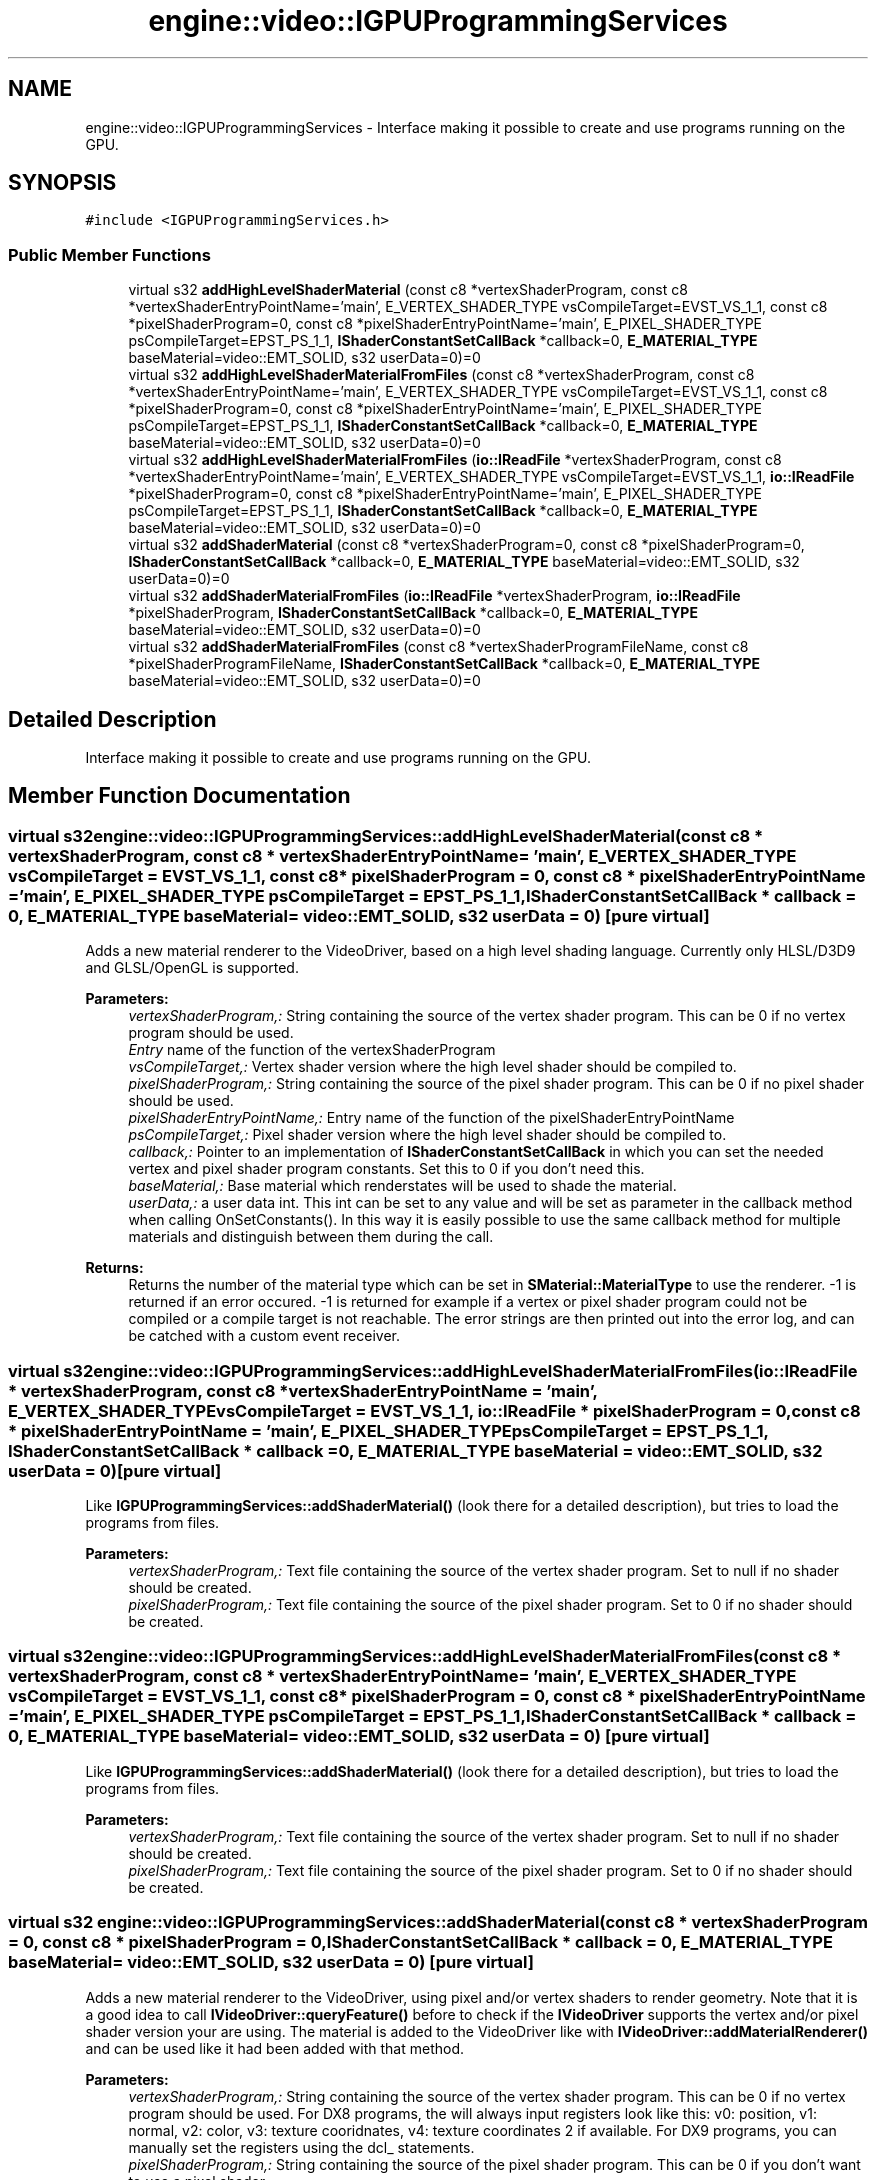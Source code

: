.TH "engine::video::IGPUProgrammingServices" 3 "29 Jul 2006" "LTE 3D Engine" \" -*- nroff -*-
.ad l
.nh
.SH NAME
engine::video::IGPUProgrammingServices \- Interface making it possible to create and use programs running on the GPU.  

.PP
.SH SYNOPSIS
.br
.PP
\fC#include <IGPUProgrammingServices.h>\fP
.PP
.SS "Public Member Functions"

.in +1c
.ti -1c
.RI "virtual s32 \fBaddHighLevelShaderMaterial\fP (const c8 *vertexShaderProgram, const c8 *vertexShaderEntryPointName='main', E_VERTEX_SHADER_TYPE vsCompileTarget=EVST_VS_1_1, const c8 *pixelShaderProgram=0, const c8 *pixelShaderEntryPointName='main', E_PIXEL_SHADER_TYPE psCompileTarget=EPST_PS_1_1, \fBIShaderConstantSetCallBack\fP *callback=0, \fBE_MATERIAL_TYPE\fP baseMaterial=video::EMT_SOLID, s32 userData=0)=0"
.br
.ti -1c
.RI "virtual s32 \fBaddHighLevelShaderMaterialFromFiles\fP (const c8 *vertexShaderProgram, const c8 *vertexShaderEntryPointName='main', E_VERTEX_SHADER_TYPE vsCompileTarget=EVST_VS_1_1, const c8 *pixelShaderProgram=0, const c8 *pixelShaderEntryPointName='main', E_PIXEL_SHADER_TYPE psCompileTarget=EPST_PS_1_1, \fBIShaderConstantSetCallBack\fP *callback=0, \fBE_MATERIAL_TYPE\fP baseMaterial=video::EMT_SOLID, s32 userData=0)=0"
.br
.ti -1c
.RI "virtual s32 \fBaddHighLevelShaderMaterialFromFiles\fP (\fBio::IReadFile\fP *vertexShaderProgram, const c8 *vertexShaderEntryPointName='main', E_VERTEX_SHADER_TYPE vsCompileTarget=EVST_VS_1_1, \fBio::IReadFile\fP *pixelShaderProgram=0, const c8 *pixelShaderEntryPointName='main', E_PIXEL_SHADER_TYPE psCompileTarget=EPST_PS_1_1, \fBIShaderConstantSetCallBack\fP *callback=0, \fBE_MATERIAL_TYPE\fP baseMaterial=video::EMT_SOLID, s32 userData=0)=0"
.br
.ti -1c
.RI "virtual s32 \fBaddShaderMaterial\fP (const c8 *vertexShaderProgram=0, const c8 *pixelShaderProgram=0, \fBIShaderConstantSetCallBack\fP *callback=0, \fBE_MATERIAL_TYPE\fP baseMaterial=video::EMT_SOLID, s32 userData=0)=0"
.br
.ti -1c
.RI "virtual s32 \fBaddShaderMaterialFromFiles\fP (\fBio::IReadFile\fP *vertexShaderProgram, \fBio::IReadFile\fP *pixelShaderProgram, \fBIShaderConstantSetCallBack\fP *callback=0, \fBE_MATERIAL_TYPE\fP baseMaterial=video::EMT_SOLID, s32 userData=0)=0"
.br
.ti -1c
.RI "virtual s32 \fBaddShaderMaterialFromFiles\fP (const c8 *vertexShaderProgramFileName, const c8 *pixelShaderProgramFileName, \fBIShaderConstantSetCallBack\fP *callback=0, \fBE_MATERIAL_TYPE\fP baseMaterial=video::EMT_SOLID, s32 userData=0)=0"
.br
.in -1c
.SH "Detailed Description"
.PP 
Interface making it possible to create and use programs running on the GPU. 
.PP
.SH "Member Function Documentation"
.PP 
.SS "virtual s32 engine::video::IGPUProgrammingServices::addHighLevelShaderMaterial (const c8 * vertexShaderProgram, const c8 * vertexShaderEntryPointName = \fC'main'\fP, \fBE_VERTEX_SHADER_TYPE\fP vsCompileTarget = \fCEVST_VS_1_1\fP, const c8 * pixelShaderProgram = \fC0\fP, const c8 * pixelShaderEntryPointName = \fC'main'\fP, \fBE_PIXEL_SHADER_TYPE\fP psCompileTarget = \fCEPST_PS_1_1\fP, \fBIShaderConstantSetCallBack\fP * callback = \fC0\fP, \fBE_MATERIAL_TYPE\fP baseMaterial = \fCvideo::EMT_SOLID\fP, s32 userData = \fC0\fP)\fC [pure virtual]\fP"
.PP
Adds a new material renderer to the VideoDriver, based on a high level shading language. Currently only HLSL/D3D9 and GLSL/OpenGL is supported. 
.PP
\fBParameters:\fP
.RS 4
\fIvertexShaderProgram,:\fP String containing the source of the vertex shader program. This can be 0 if no vertex program should be used. 
.br
\fIEntry\fP name of the function of the vertexShaderProgram 
.br
\fIvsCompileTarget,:\fP Vertex shader version where the high level shader should be compiled to. 
.br
\fIpixelShaderProgram,:\fP String containing the source of the pixel shader program. This can be 0 if no pixel shader should be used. 
.br
\fIpixelShaderEntryPointName,:\fP Entry name of the function of the pixelShaderEntryPointName 
.br
\fIpsCompileTarget,:\fP Pixel shader version where the high level shader should be compiled to. 
.br
\fIcallback,:\fP Pointer to an implementation of \fBIShaderConstantSetCallBack\fP in which you can set the needed vertex and pixel shader program constants. Set this to 0 if you don't need this. 
.br
\fIbaseMaterial,:\fP Base material which renderstates will be used to shade the material. 
.br
\fIuserData,:\fP a user data int. This int can be set to any value and will be set as parameter in the callback method when calling OnSetConstants(). In this way it is easily possible to use the same callback method for multiple materials and distinguish between them during the call. 
.RE
.PP
\fBReturns:\fP
.RS 4
Returns the number of the material type which can be set in \fBSMaterial::MaterialType\fP to use the renderer. -1 is returned if an error occured. -1 is returned for example if a vertex or pixel shader program could not be compiled or a compile target is not reachable. The error strings are then printed out into the error log, and can be catched with a custom event receiver. 
.RE
.PP

.SS "virtual s32 engine::video::IGPUProgrammingServices::addHighLevelShaderMaterialFromFiles (\fBio::IReadFile\fP * vertexShaderProgram, const c8 * vertexShaderEntryPointName = \fC'main'\fP, \fBE_VERTEX_SHADER_TYPE\fP vsCompileTarget = \fCEVST_VS_1_1\fP, \fBio::IReadFile\fP * pixelShaderProgram = \fC0\fP, const c8 * pixelShaderEntryPointName = \fC'main'\fP, \fBE_PIXEL_SHADER_TYPE\fP psCompileTarget = \fCEPST_PS_1_1\fP, \fBIShaderConstantSetCallBack\fP * callback = \fC0\fP, \fBE_MATERIAL_TYPE\fP baseMaterial = \fCvideo::EMT_SOLID\fP, s32 userData = \fC0\fP)\fC [pure virtual]\fP"
.PP
Like \fBIGPUProgrammingServices::addShaderMaterial()\fP (look there for a detailed description), but tries to load the programs from files. 
.PP
\fBParameters:\fP
.RS 4
\fIvertexShaderProgram,:\fP Text file containing the source of the vertex shader program. Set to null if no shader should be created. 
.br
\fIpixelShaderProgram,:\fP Text file containing the source of the pixel shader program. Set to 0 if no shader should be created. 
.RE
.PP

.SS "virtual s32 engine::video::IGPUProgrammingServices::addHighLevelShaderMaterialFromFiles (const c8 * vertexShaderProgram, const c8 * vertexShaderEntryPointName = \fC'main'\fP, \fBE_VERTEX_SHADER_TYPE\fP vsCompileTarget = \fCEVST_VS_1_1\fP, const c8 * pixelShaderProgram = \fC0\fP, const c8 * pixelShaderEntryPointName = \fC'main'\fP, \fBE_PIXEL_SHADER_TYPE\fP psCompileTarget = \fCEPST_PS_1_1\fP, \fBIShaderConstantSetCallBack\fP * callback = \fC0\fP, \fBE_MATERIAL_TYPE\fP baseMaterial = \fCvideo::EMT_SOLID\fP, s32 userData = \fC0\fP)\fC [pure virtual]\fP"
.PP
Like \fBIGPUProgrammingServices::addShaderMaterial()\fP (look there for a detailed description), but tries to load the programs from files. 
.PP
\fBParameters:\fP
.RS 4
\fIvertexShaderProgram,:\fP Text file containing the source of the vertex shader program. Set to null if no shader should be created. 
.br
\fIpixelShaderProgram,:\fP Text file containing the source of the pixel shader program. Set to 0 if no shader should be created. 
.RE
.PP

.SS "virtual s32 engine::video::IGPUProgrammingServices::addShaderMaterial (const c8 * vertexShaderProgram = \fC0\fP, const c8 * pixelShaderProgram = \fC0\fP, \fBIShaderConstantSetCallBack\fP * callback = \fC0\fP, \fBE_MATERIAL_TYPE\fP baseMaterial = \fCvideo::EMT_SOLID\fP, s32 userData = \fC0\fP)\fC [pure virtual]\fP"
.PP
Adds a new material renderer to the VideoDriver, using pixel and/or vertex shaders to render geometry. Note that it is a good idea to call \fBIVideoDriver::queryFeature()\fP before to check if the \fBIVideoDriver\fP supports the vertex and/or pixel shader version your are using. The material is added to the VideoDriver like with \fBIVideoDriver::addMaterialRenderer()\fP and can be used like it had been added with that method. 
.PP
\fBParameters:\fP
.RS 4
\fIvertexShaderProgram,:\fP String containing the source of the vertex shader program. This can be 0 if no vertex program should be used. For DX8 programs, the will always input registers look like this: v0: position, v1: normal, v2: color, v3: texture cooridnates, v4: texture coordinates 2 if available. For DX9 programs, you can manually set the registers using the dcl_ statements. 
.br
\fIpixelShaderProgram,:\fP String containing the source of the pixel shader program. This can be 0 if you don't want to use a pixel shader. 
.br
\fIcallback,:\fP Pointer to an implementation of \fBIShaderConstantSetCallBack\fP in which you can set the needed vertex and pixel shader program constants. Set this to 0 if you don't need this. 
.br
\fIbaseMaterial,:\fP Base material which renderstates will be used to shade the material. 
.br
\fIuserData,:\fP a user data int. This int can be set to any value and will be set as parameter in the callback method when calling OnSetConstants(). In this way it is easily possible to use the same callback method for multiple materials and distinguish between them during the call. 
.RE
.PP
\fBReturns:\fP
.RS 4
Returns the number of the material type which can be set in \fBSMaterial::MaterialType\fP to use the renderer. -1 is returned if an error occured. -1 is returned for example if a vertex or pixel shader program could not be compiled, the error strings are then printed out into the error log, and can be catched with a custom event receiver. 
.RE
.PP

.SS "virtual s32 engine::video::IGPUProgrammingServices::addShaderMaterialFromFiles (const c8 * vertexShaderProgramFileName, const c8 * pixelShaderProgramFileName, \fBIShaderConstantSetCallBack\fP * callback = \fC0\fP, \fBE_MATERIAL_TYPE\fP baseMaterial = \fCvideo::EMT_SOLID\fP, s32 userData = \fC0\fP)\fC [pure virtual]\fP"
.PP
Like \fBIGPUProgrammingServices::addShaderMaterial()\fP, but tries to load the programs from files. 
.PP
\fBParameters:\fP
.RS 4
\fIvertexShaderProgramFileName,:\fP Text file name containing the source of the vertex shader program. Set to null if no shader should be created. 
.br
\fIpixelShaderProgramFileName,:\fP Text file name containing the source of the pixel shader program. Set to 0 if no shader should be created. 
.RE
.PP

.SS "virtual s32 engine::video::IGPUProgrammingServices::addShaderMaterialFromFiles (\fBio::IReadFile\fP * vertexShaderProgram, \fBio::IReadFile\fP * pixelShaderProgram, \fBIShaderConstantSetCallBack\fP * callback = \fC0\fP, \fBE_MATERIAL_TYPE\fP baseMaterial = \fCvideo::EMT_SOLID\fP, s32 userData = \fC0\fP)\fC [pure virtual]\fP"
.PP
Like \fBIGPUProgrammingServices::addShaderMaterial()\fP, but tries to load the programs from files. 
.PP
\fBParameters:\fP
.RS 4
\fIvertexShaderProgram,:\fP Text file containing the source of the vertex shader program. Set to null if no shader should be created. 
.br
\fIpixelShaderProgram,:\fP Text file containing the source of the pixel shader program. Set to 0 if no shader should be created. 
.RE
.PP


.SH "Author"
.PP 
Generated automatically by Doxygen for LTE 3D Engine from the source code.
